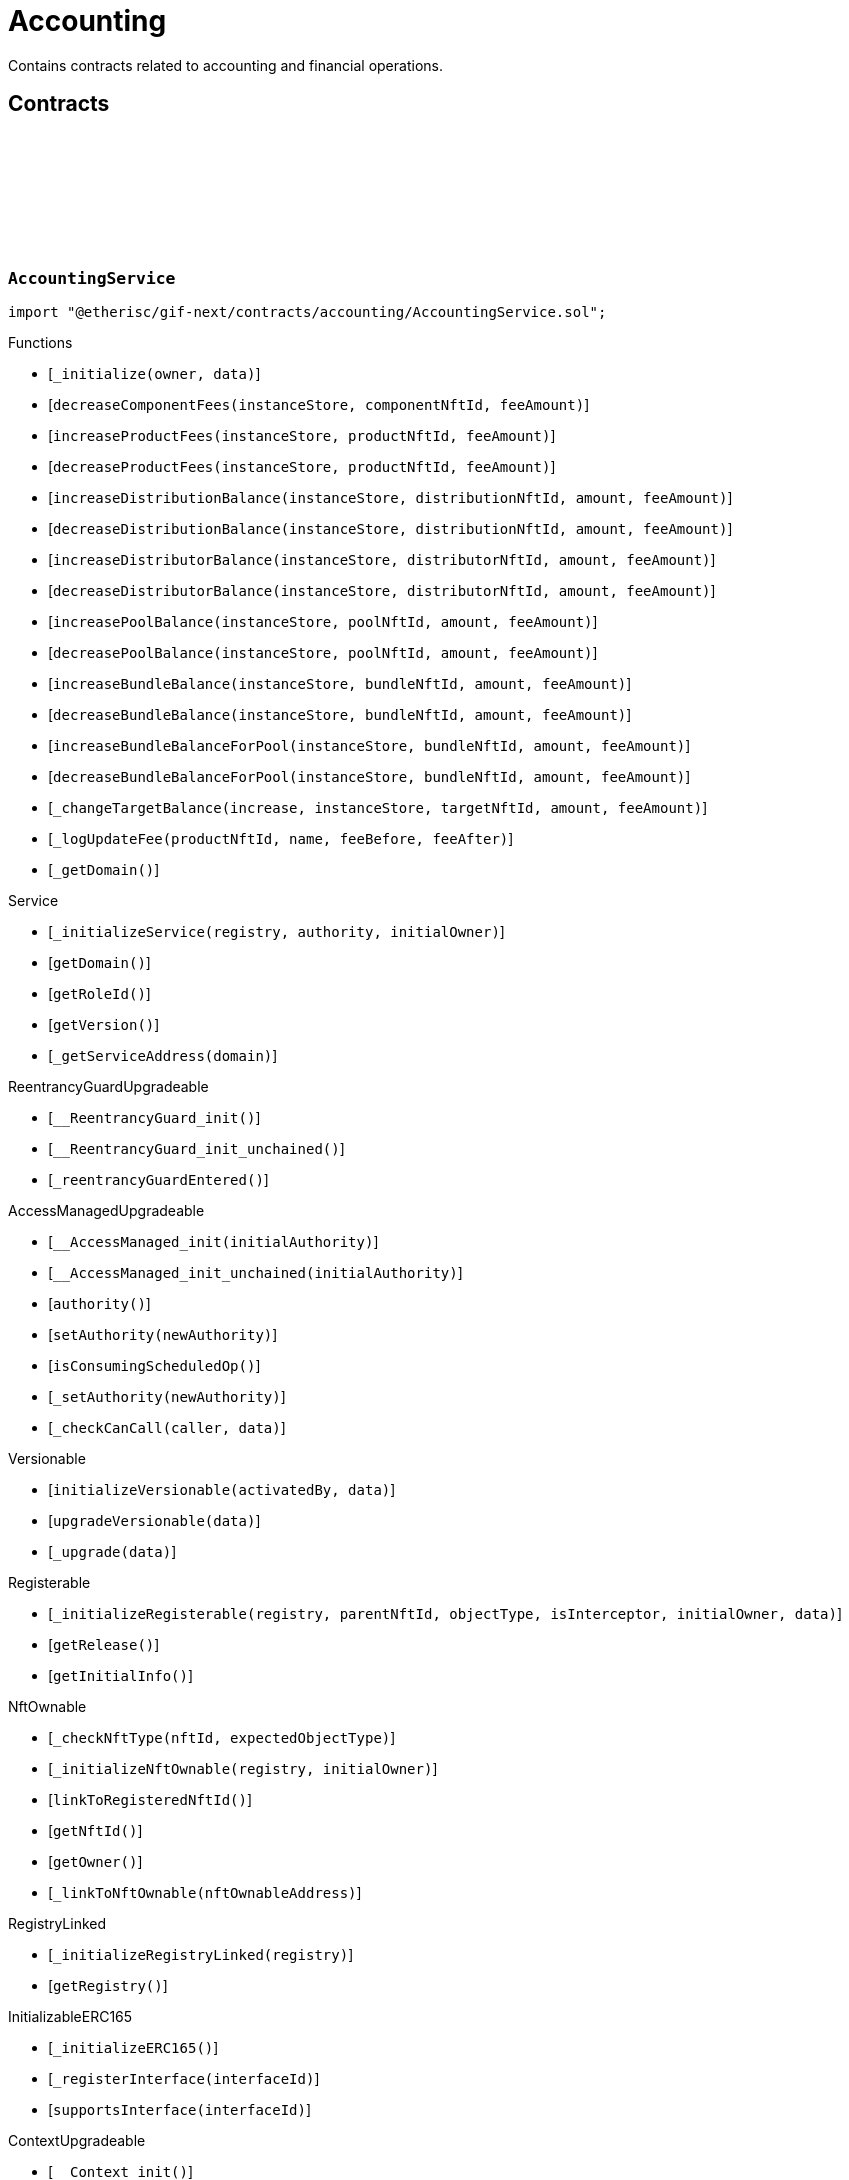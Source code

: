 :github-icon: pass:[<svg class="icon"><use href="#github-icon"/></svg>]

= Accounting

Contains contracts related to accounting and financial operations.

== Contracts

:_initialize: pass:normal[xref:#AccountingService-_initialize-address-bytes-[`++_initialize++`]]
:decreaseComponentFees: pass:normal[xref:#AccountingService-decreaseComponentFees-contract-InstanceStore-NftId-Amount-[`++decreaseComponentFees++`]]
:increaseProductFees: pass:normal[xref:#AccountingService-increaseProductFees-contract-InstanceStore-NftId-Amount-[`++increaseProductFees++`]]
:decreaseProductFees: pass:normal[xref:#AccountingService-decreaseProductFees-contract-InstanceStore-NftId-Amount-[`++decreaseProductFees++`]]
:increaseDistributionBalance: pass:normal[xref:#AccountingService-increaseDistributionBalance-contract-InstanceStore-NftId-Amount-Amount-[`++increaseDistributionBalance++`]]
:decreaseDistributionBalance: pass:normal[xref:#AccountingService-decreaseDistributionBalance-contract-InstanceStore-NftId-Amount-Amount-[`++decreaseDistributionBalance++`]]
:increaseDistributorBalance: pass:normal[xref:#AccountingService-increaseDistributorBalance-contract-InstanceStore-NftId-Amount-Amount-[`++increaseDistributorBalance++`]]
:decreaseDistributorBalance: pass:normal[xref:#AccountingService-decreaseDistributorBalance-contract-InstanceStore-NftId-Amount-Amount-[`++decreaseDistributorBalance++`]]
:increasePoolBalance: pass:normal[xref:#AccountingService-increasePoolBalance-contract-InstanceStore-NftId-Amount-Amount-[`++increasePoolBalance++`]]
:decreasePoolBalance: pass:normal[xref:#AccountingService-decreasePoolBalance-contract-InstanceStore-NftId-Amount-Amount-[`++decreasePoolBalance++`]]
:increaseBundleBalance: pass:normal[xref:#AccountingService-increaseBundleBalance-contract-InstanceStore-NftId-Amount-Amount-[`++increaseBundleBalance++`]]
:decreaseBundleBalance: pass:normal[xref:#AccountingService-decreaseBundleBalance-contract-InstanceStore-NftId-Amount-Amount-[`++decreaseBundleBalance++`]]
:increaseBundleBalanceForPool: pass:normal[xref:#AccountingService-increaseBundleBalanceForPool-contract-InstanceStore-NftId-Amount-Amount-[`++increaseBundleBalanceForPool++`]]
:decreaseBundleBalanceForPool: pass:normal[xref:#AccountingService-decreaseBundleBalanceForPool-contract-InstanceStore-NftId-Amount-Amount-[`++decreaseBundleBalanceForPool++`]]
:_changeTargetBalance: pass:normal[xref:#AccountingService-_changeTargetBalance-bool-contract-InstanceStore-NftId-Amount-Amount-[`++_changeTargetBalance++`]]
:_logUpdateFee: pass:normal[xref:#AccountingService-_logUpdateFee-NftId-string-struct-Fee-struct-Fee-[`++_logUpdateFee++`]]
:_getDomain: pass:normal[xref:#AccountingService-_getDomain--[`++_getDomain++`]]

[.contract]
[[AccountingService]]
=== `++AccountingService++` link:https://github.com/etherisc/gif-next/blob/develop/contracts/accounting/AccountingService.sol[{github-icon},role=heading-link]

[.hljs-theme-light.nopadding]
```solidity
import "@etherisc/gif-next/contracts/accounting/AccountingService.sol";
```

[.contract-index]
.Functions
--
* [`++_initialize(owner, data)++`]
* [`++decreaseComponentFees(instanceStore, componentNftId, feeAmount)++`]
* [`++increaseProductFees(instanceStore, productNftId, feeAmount)++`]
* [`++decreaseProductFees(instanceStore, productNftId, feeAmount)++`]
* [`++increaseDistributionBalance(instanceStore, distributionNftId, amount, feeAmount)++`]
* [`++decreaseDistributionBalance(instanceStore, distributionNftId, amount, feeAmount)++`]
* [`++increaseDistributorBalance(instanceStore, distributorNftId, amount, feeAmount)++`]
* [`++decreaseDistributorBalance(instanceStore, distributorNftId, amount, feeAmount)++`]
* [`++increasePoolBalance(instanceStore, poolNftId, amount, feeAmount)++`]
* [`++decreasePoolBalance(instanceStore, poolNftId, amount, feeAmount)++`]
* [`++increaseBundleBalance(instanceStore, bundleNftId, amount, feeAmount)++`]
* [`++decreaseBundleBalance(instanceStore, bundleNftId, amount, feeAmount)++`]
* [`++increaseBundleBalanceForPool(instanceStore, bundleNftId, amount, feeAmount)++`]
* [`++decreaseBundleBalanceForPool(instanceStore, bundleNftId, amount, feeAmount)++`]
* [`++_changeTargetBalance(increase, instanceStore, targetNftId, amount, feeAmount)++`]
* [`++_logUpdateFee(productNftId, name, feeBefore, feeAfter)++`]
* [`++_getDomain()++`]

[.contract-subindex-inherited]
.IAccountingService

[.contract-subindex-inherited]
.Service
* [`++_initializeService(registry, authority, initialOwner)++`]
* [`++getDomain()++`]
* [`++getRoleId()++`]
* [`++getVersion()++`]
* [`++_getServiceAddress(domain)++`]

[.contract-subindex-inherited]
.IService

[.contract-subindex-inherited]
.ReentrancyGuardUpgradeable
* [`++__ReentrancyGuard_init()++`]
* [`++__ReentrancyGuard_init_unchained()++`]
* [`++_reentrancyGuardEntered()++`]

[.contract-subindex-inherited]
.AccessManagedUpgradeable
* [`++__AccessManaged_init(initialAuthority)++`]
* [`++__AccessManaged_init_unchained(initialAuthority)++`]
* [`++authority()++`]
* [`++setAuthority(newAuthority)++`]
* [`++isConsumingScheduledOp()++`]
* [`++_setAuthority(newAuthority)++`]
* [`++_checkCanCall(caller, data)++`]

[.contract-subindex-inherited]
.Versionable
* [`++initializeVersionable(activatedBy, data)++`]
* [`++upgradeVersionable(data)++`]
* [`++_upgrade(data)++`]

[.contract-subindex-inherited]
.Registerable
* [`++_initializeRegisterable(registry, parentNftId, objectType, isInterceptor, initialOwner, data)++`]
* [`++getRelease()++`]
* [`++getInitialInfo()++`]

[.contract-subindex-inherited]
.IRegisterable

[.contract-subindex-inherited]
.NftOwnable
* [`++_checkNftType(nftId, expectedObjectType)++`]
* [`++_initializeNftOwnable(registry, initialOwner)++`]
* [`++linkToRegisteredNftId()++`]
* [`++getNftId()++`]
* [`++getOwner()++`]
* [`++_linkToNftOwnable(nftOwnableAddress)++`]

[.contract-subindex-inherited]
.INftOwnable

[.contract-subindex-inherited]
.RegistryLinked
* [`++_initializeRegistryLinked(registry)++`]
* [`++getRegistry()++`]

[.contract-subindex-inherited]
.IRegistryLinked

[.contract-subindex-inherited]
.InitializableERC165
* [`++_initializeERC165()++`]
* [`++_registerInterface(interfaceId)++`]
* [`++supportsInterface(interfaceId)++`]

[.contract-subindex-inherited]
.IERC165

[.contract-subindex-inherited]
.IAccessManaged

[.contract-subindex-inherited]
.IVersionable

[.contract-subindex-inherited]
.ContextUpgradeable
* [`++__Context_init()++`]
* [`++__Context_init_unchained()++`]
* [`++_msgSender()++`]
* [`++_msgData()++`]
* [`++_contextSuffixLength()++`]

[.contract-subindex-inherited]
.Initializable
* [`++_checkInitializing()++`]
* [`++_disableInitializers()++`]
* [`++_getInitializedVersion()++`]
* [`++_isInitializing()++`]

--

[.contract-index]
.Events
--

[.contract-subindex-inherited]
.IAccountingService
* [`++LogComponentServiceUpdateFee(nftId, feeName, previousFractionalFee, previousFixedFee, newFractionalFee, newFixedFee)++`]

[.contract-subindex-inherited]
.Service

[.contract-subindex-inherited]
.IService

[.contract-subindex-inherited]
.ReentrancyGuardUpgradeable

[.contract-subindex-inherited]
.AccessManagedUpgradeable

[.contract-subindex-inherited]
.Versionable

[.contract-subindex-inherited]
.Registerable

[.contract-subindex-inherited]
.IRegisterable

[.contract-subindex-inherited]
.NftOwnable

[.contract-subindex-inherited]
.INftOwnable

[.contract-subindex-inherited]
.RegistryLinked

[.contract-subindex-inherited]
.IRegistryLinked

[.contract-subindex-inherited]
.InitializableERC165

[.contract-subindex-inherited]
.IERC165

[.contract-subindex-inherited]
.IAccessManaged
* [`++AuthorityUpdated(authority)++`]

[.contract-subindex-inherited]
.IVersionable

[.contract-subindex-inherited]
.ContextUpgradeable

[.contract-subindex-inherited]
.Initializable
* [`++Initialized(version)++`]

--

[.contract-item]
[[AccountingService-_initialize-address-bytes-]]
==== `[.contract-item-name]#++_initialize++#++(address owner, bytes data)++` [.item-kind]#internal#

[.contract-item]
[[AccountingService-decreaseComponentFees-contract-InstanceStore-NftId-Amount-]]
==== `[.contract-item-name]#++decreaseComponentFees++#++(contract InstanceStore instanceStore, NftId componentNftId, Amount feeAmount)++` [.item-kind]#external#

[.contract-item]
[[AccountingService-increaseProductFees-contract-InstanceStore-NftId-Amount-]]
==== `[.contract-item-name]#++increaseProductFees++#++(contract InstanceStore instanceStore, NftId productNftId, Amount feeAmount)++` [.item-kind]#external#

[.contract-item]
[[AccountingService-decreaseProductFees-contract-InstanceStore-NftId-Amount-]]
==== `[.contract-item-name]#++decreaseProductFees++#++(contract InstanceStore instanceStore, NftId productNftId, Amount feeAmount)++` [.item-kind]#external#

[.contract-item]
[[AccountingService-increaseDistributionBalance-contract-InstanceStore-NftId-Amount-Amount-]]
==== `[.contract-item-name]#++increaseDistributionBalance++#++(contract InstanceStore instanceStore, NftId distributionNftId, Amount amount, Amount feeAmount)++` [.item-kind]#external#

[.contract-item]
[[AccountingService-decreaseDistributionBalance-contract-InstanceStore-NftId-Amount-Amount-]]
==== `[.contract-item-name]#++decreaseDistributionBalance++#++(contract InstanceStore instanceStore, NftId distributionNftId, Amount amount, Amount feeAmount)++` [.item-kind]#external#

[.contract-item]
[[AccountingService-increaseDistributorBalance-contract-InstanceStore-NftId-Amount-Amount-]]
==== `[.contract-item-name]#++increaseDistributorBalance++#++(contract InstanceStore instanceStore, NftId distributorNftId, Amount amount, Amount feeAmount)++` [.item-kind]#external#

[.contract-item]
[[AccountingService-decreaseDistributorBalance-contract-InstanceStore-NftId-Amount-Amount-]]
==== `[.contract-item-name]#++decreaseDistributorBalance++#++(contract InstanceStore instanceStore, NftId distributorNftId, Amount amount, Amount feeAmount)++` [.item-kind]#external#

[.contract-item]
[[AccountingService-increasePoolBalance-contract-InstanceStore-NftId-Amount-Amount-]]
==== `[.contract-item-name]#++increasePoolBalance++#++(contract InstanceStore instanceStore, NftId poolNftId, Amount amount, Amount feeAmount)++` [.item-kind]#public#

[.contract-item]
[[AccountingService-decreasePoolBalance-contract-InstanceStore-NftId-Amount-Amount-]]
==== `[.contract-item-name]#++decreasePoolBalance++#++(contract InstanceStore instanceStore, NftId poolNftId, Amount amount, Amount feeAmount)++` [.item-kind]#public#

[.contract-item]
[[AccountingService-increaseBundleBalance-contract-InstanceStore-NftId-Amount-Amount-]]
==== `[.contract-item-name]#++increaseBundleBalance++#++(contract InstanceStore instanceStore, NftId bundleNftId, Amount amount, Amount feeAmount)++` [.item-kind]#external#

[.contract-item]
[[AccountingService-decreaseBundleBalance-contract-InstanceStore-NftId-Amount-Amount-]]
==== `[.contract-item-name]#++decreaseBundleBalance++#++(contract InstanceStore instanceStore, NftId bundleNftId, Amount amount, Amount feeAmount)++` [.item-kind]#external#

[.contract-item]
[[AccountingService-increaseBundleBalanceForPool-contract-InstanceStore-NftId-Amount-Amount-]]
==== `[.contract-item-name]#++increaseBundleBalanceForPool++#++(contract InstanceStore instanceStore, NftId bundleNftId, Amount amount, Amount feeAmount)++` [.item-kind]#external#

[.contract-item]
[[AccountingService-decreaseBundleBalanceForPool-contract-InstanceStore-NftId-Amount-Amount-]]
==== `[.contract-item-name]#++decreaseBundleBalanceForPool++#++(contract InstanceStore instanceStore, NftId bundleNftId, Amount amount, Amount feeAmount)++` [.item-kind]#external#

[.contract-item]
[[AccountingService-_changeTargetBalance-bool-contract-InstanceStore-NftId-Amount-Amount-]]
==== `[.contract-item-name]#++_changeTargetBalance++#++(bool increase, contract InstanceStore instanceStore, NftId targetNftId, Amount amount, Amount feeAmount)++` [.item-kind]#internal#

[.contract-item]
[[AccountingService-_logUpdateFee-NftId-string-struct-Fee-struct-Fee-]]
==== `[.contract-item-name]#++_logUpdateFee++#++(NftId productNftId, string name, struct Fee feeBefore, struct Fee feeAfter)++` [.item-kind]#internal#

[.contract-item]
[[AccountingService-_getDomain--]]
==== `[.contract-item-name]#++_getDomain++#++() → ObjectType++` [.item-kind]#internal#

:constructor: pass:normal[xref:#AccountingServiceManager-constructor-address-address-bytes32-[`++constructor++`]]
:getAccountingService: pass:normal[xref:#AccountingServiceManager-getAccountingService--[`++getAccountingService++`]]

[.contract]
[[AccountingServiceManager]]
=== `++AccountingServiceManager++` link:https://github.com/etherisc/gif-next/blob/develop/contracts/accounting/AccountingServiceManager.sol[{github-icon},role=heading-link]

[.hljs-theme-light.nopadding]
```solidity
import "@etherisc/gif-next/contracts/accounting/AccountingServiceManager.sol";
```

[.contract-index]
.Functions
--
* [`++constructor(authority, registry, salt)++`]
* [`++getAccountingService()++`]

[.contract-subindex-inherited]
.ProxyManager
* [`++initialize(registry, implementation, data, salt)++`]
* [`++deploy(registry, initialImplementation, initializationData)++`]
* [`++deployDetermenistic(registry, initialImplementation, initializationData, salt)++`]
* [`++upgrade(newImplementation, upgradeData)++`]
* [`++linkToProxy()++`]
* [`++getDeployData(proxyOwner, deployData)++`]
* [`++getUpgradeData(upgradeData)++`]
* [`++getProxy()++`]
* [`++getVersion()++`]
* [`++getVersionCount()++`]
* [`++getVersion(idx)++`]
* [`++getVersionInfo(_version)++`]

[.contract-subindex-inherited]
.NftOwnable
* [`++_checkNftType(nftId, expectedObjectType)++`]
* [`++_initializeNftOwnable(registry, initialOwner)++`]
* [`++linkToRegisteredNftId()++`]
* [`++getNftId()++`]
* [`++getOwner()++`]
* [`++_linkToNftOwnable(nftOwnableAddress)++`]

[.contract-subindex-inherited]
.INftOwnable

[.contract-subindex-inherited]
.RegistryLinked
* [`++_initializeRegistryLinked(registry)++`]
* [`++getRegistry()++`]

[.contract-subindex-inherited]
.IRegistryLinked

[.contract-subindex-inherited]
.InitializableERC165
* [`++_initializeERC165()++`]
* [`++_registerInterface(interfaceId)++`]
* [`++supportsInterface(interfaceId)++`]

[.contract-subindex-inherited]
.IERC165

[.contract-subindex-inherited]
.Initializable
* [`++_checkInitializing()++`]
* [`++_disableInitializers()++`]
* [`++_getInitializedVersion()++`]
* [`++_isInitializing()++`]

--

[.contract-index]
.Events
--

[.contract-subindex-inherited]
.ProxyManager
* [`++LogProxyManagerVersionableDeployed(proxy, initialImplementation)++`]
* [`++LogProxyManagerVersionableUpgraded(proxy, upgradedImplementation)++`]

[.contract-subindex-inherited]
.NftOwnable

[.contract-subindex-inherited]
.INftOwnable

[.contract-subindex-inherited]
.RegistryLinked

[.contract-subindex-inherited]
.IRegistryLinked

[.contract-subindex-inherited]
.InitializableERC165

[.contract-subindex-inherited]
.IERC165

[.contract-subindex-inherited]
.Initializable
* [`++Initialized(version)++`]

--

[.contract-item]
[[AccountingServiceManager-constructor-address-address-bytes32-]]
==== `[.contract-item-name]#++constructor++#++(address authority, address registry, bytes32 salt)++` [.item-kind]#public#

initializes proxy manager with service implementation

[.contract-item]
[[AccountingServiceManager-getAccountingService--]]
==== `[.contract-item-name]#++getAccountingService++#++() → contract AccountingService++` [.item-kind]#external#

